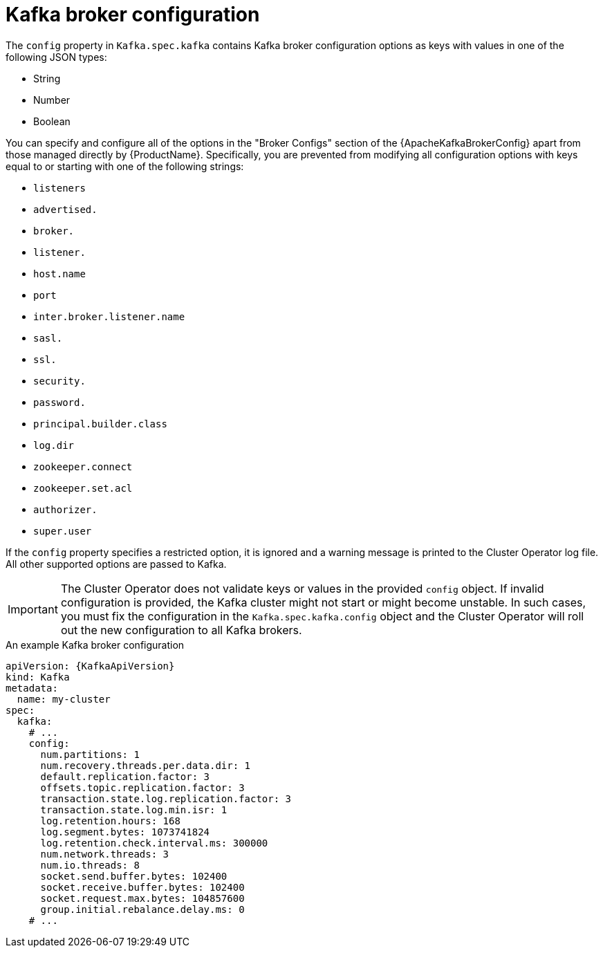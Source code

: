 // Module included in the following assemblies:
//
// assembly-kafka-broker-configuration.adoc

[id='ref-kafka-broker-configuration-{context}']
= Kafka broker configuration

The `config` property in `Kafka.spec.kafka` contains Kafka broker configuration options as keys with values in one of the following JSON types:

* String
* Number
* Boolean

You can specify and configure all of the options in the "Broker Configs" section of the {ApacheKafkaBrokerConfig} apart from those managed directly by {ProductName}.
Specifically, you are prevented from modifying all configuration options with keys equal to or starting with one of the following strings:

* `listeners`
* `advertised.`
* `broker.`
* `listener.`
* `host.name`
* `port`
* `inter.broker.listener.name`
* `sasl.`
* `ssl.`
* `security.`
* `password.`
* `principal.builder.class`
* `log.dir`
* `zookeeper.connect`
* `zookeeper.set.acl`
* `authorizer.`
* `super.user`

If the `config` property specifies a restricted option, it is ignored and a warning message is printed to the Cluster Operator log file.
All other supported options are passed to Kafka.

IMPORTANT: The Cluster Operator does not validate keys or values in the provided `config` object.
If invalid configuration is provided, the Kafka cluster might not start or might become unstable.
In such cases, you must fix the configuration in the `Kafka.spec.kafka.config` object and the Cluster Operator will roll out the new configuration to all Kafka brokers.

.An example Kafka broker configuration
[source,yaml,subs="attributes+"]
----
apiVersion: {KafkaApiVersion}
kind: Kafka
metadata:
  name: my-cluster
spec:
  kafka:
    # ...
    config:
      num.partitions: 1
      num.recovery.threads.per.data.dir: 1
      default.replication.factor: 3
      offsets.topic.replication.factor: 3
      transaction.state.log.replication.factor: 3
      transaction.state.log.min.isr: 1
      log.retention.hours: 168
      log.segment.bytes: 1073741824
      log.retention.check.interval.ms: 300000
      num.network.threads: 3
      num.io.threads: 8
      socket.send.buffer.bytes: 102400
      socket.receive.buffer.bytes: 102400
      socket.request.max.bytes: 104857600
      group.initial.rebalance.delay.ms: 0
    # ...
----
